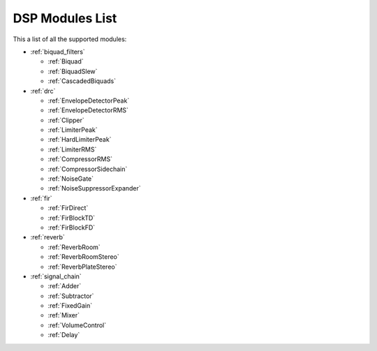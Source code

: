 
DSP Modules List
================

This a list of all the supported modules:

- :ref:`biquad_filters`

  * :ref:`Biquad`
  * :ref:`BiquadSlew`
  * :ref:`CascadedBiquads`

- :ref:`drc`

  * :ref:`EnvelopeDetectorPeak`
  * :ref:`EnvelopeDetectorRMS`
  * :ref:`Clipper`
  * :ref:`LimiterPeak`
  * :ref:`HardLimiterPeak`
  * :ref:`LimiterRMS`
  * :ref:`CompressorRMS`
  * :ref:`CompressorSidechain`
  * :ref:`NoiseGate`
  * :ref:`NoiseSuppressorExpander`

- :ref:`fir`

  * :ref:`FirDirect`
  * :ref:`FirBlockTD`
  * :ref:`FirBlockFD`

- :ref:`reverb`

  * :ref:`ReverbRoom`
  * :ref:`ReverbRoomStereo`
  * :ref:`ReverbPlateStereo`

- :ref:`signal_chain`

  * :ref:`Adder`
  * :ref:`Subtractor`
  * :ref:`FixedGain`
  * :ref:`Mixer`
  * :ref:`VolumeControl`
  * :ref:`Delay`
